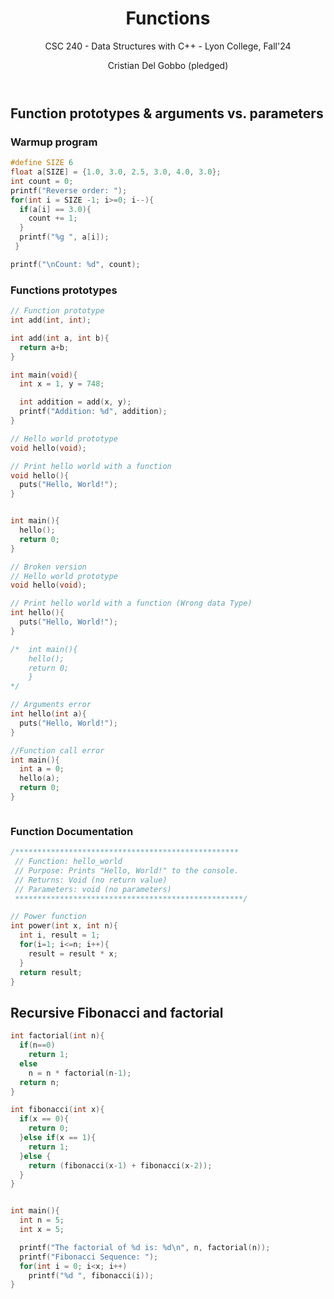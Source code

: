 #+TITLE: Functions
#+AUTHOR: Cristian Del Gobbo (pledged)
#+SUBTITLE: CSC 240 - Data Structures with C++ - Lyon College, Fall'24
#+STARTUP: overview hideblocks indent
#+PROPERTY: header-args:C :main yes :includes <stdio.h> :results output

** Function prototypes & arguments vs. parameters
*** Warmup program
#+begin_src C :results output
  #define SIZE 6
  float a[SIZE] = {1.0, 3.0, 2.5, 3.0, 4.0, 3.0};
  int count = 0;
  printf("Reverse order: ");
  for(int i = SIZE -1; i>=0; i--){
    if(a[i] == 3.0){
      count += 1;
    }
    printf("%g ", a[i]);
   }

  printf("\nCount: %d", count);
#+end_src

#+RESULTS:
: Reverse order: 3 4 3 2.5 3 1 
: Count: 3

*** Functions prototypes
#+begin_src C :results output :main no
  // Function prototype
  int add(int, int);

  int add(int a, int b){
    return a+b;
  }

  int main(void){
    int x = 1, y = 748;

    int addition = add(x, y);
    printf("Addition: %d", addition);
  }

#+end_src

#+RESULTS:
: Addition: 749

#+begin_src C :results output :main no
  // Hello world prototype
  void hello(void);

  // Print hello world with a function
  void hello(){
    puts("Hello, World!");
  }


  int main(){
    hello();
    return 0;
  }
#+end_src

#+RESULTS:
: Hello, World!

#+begin_src C
  // Broken version
  // Hello world prototype
  void hello(void);

  // Print hello world with a function (Wrong data Type)
  int hello(){
    puts("Hello, World!");
  }

  /*  int main(){
      hello();
      return 0;
      }
  ,*/

  // Arguments error
  int hello(int a){
    puts("Hello, World!");
  }

  //Function call error
  int main(){
    int a = 0;
    hello(a);
    return 0;
  }


#+end_src

#+RESULTS:

*** Function Documentation
#+begin_src C
  /**************************************************
   // Function: hello_world
   // Purpose: Prints "Hello, World!" to the console.
   // Returns: Void (no return value)
   // Parameters: void (no parameters)
   ,***************************************************/ 
#+end_src

#+begin_src C
  // Power function
  int power(int x, int n){
    int i, result = 1;
    for(i=1; i<=n; i++){
      result = result * x;
    }
    return result;
  }

#+end_src

#+RESULTS:
** Recursive Fibonacci and factorial
#+begin_src C :results output 
  int factorial(int n){
    if(n==0)
      return 1;
    else 
      n = n * factorial(n-1);
    return n;
  }

  int fibonacci(int x){
    if(x == 0){
      return 0;
    }else if(x == 1){
      return 1;
    }else {
      return (fibonacci(x-1) + fibonacci(x-2));
    }
  }


  int main(){
    int n = 5;
    int x = 5;

    printf("The factorial of %d is: %d\n", n, factorial(n));
    printf("Fibonacci Sequence: ");
    for(int i = 0; i<x; i++)
      printf("%d ", fibonacci(i));
  }

#+end_src

#+RESULTS:
: The factorial of 5 is: 120
: Fibonacci Sequence: 0 1 1 2 3
